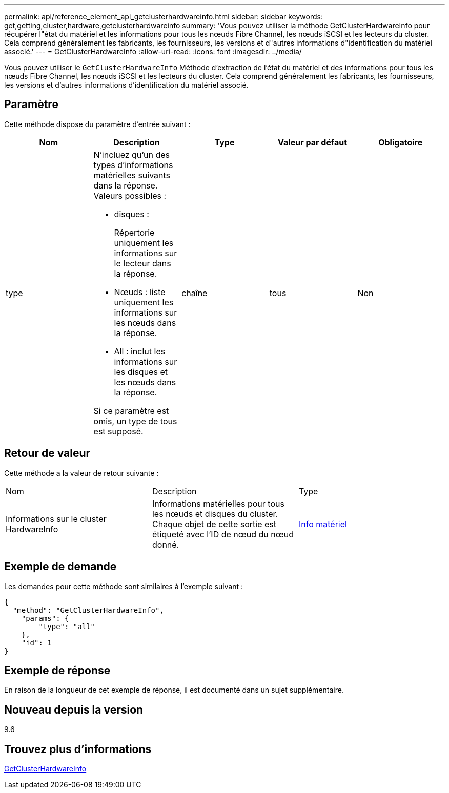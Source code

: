 ---
permalink: api/reference_element_api_getclusterhardwareinfo.html 
sidebar: sidebar 
keywords: get,getting,cluster,hardware,getclusterhardwareinfo 
summary: 'Vous pouvez utiliser la méthode GetClusterHardwareInfo pour récupérer l"état du matériel et les informations pour tous les nœuds Fibre Channel, les nœuds iSCSI et les lecteurs du cluster. Cela comprend généralement les fabricants, les fournisseurs, les versions et d"autres informations d"identification du matériel associé.' 
---
= GetClusterHardwareInfo
:allow-uri-read: 
:icons: font
:imagesdir: ../media/


[role="lead"]
Vous pouvez utiliser le `GetClusterHardwareInfo` Méthode d'extraction de l'état du matériel et des informations pour tous les nœuds Fibre Channel, les nœuds iSCSI et les lecteurs du cluster. Cela comprend généralement les fabricants, les fournisseurs, les versions et d'autres informations d'identification du matériel associé.



== Paramètre

Cette méthode dispose du paramètre d'entrée suivant :

|===
| Nom | Description | Type | Valeur par défaut | Obligatoire 


 a| 
type
 a| 
N'incluez qu'un des types d'informations matérielles suivants dans la réponse. Valeurs possibles :

* disques :
+
Répertorie uniquement les informations sur le lecteur dans la réponse.

* Nœuds : liste uniquement les informations sur les nœuds dans la réponse.
* All : inclut les informations sur les disques et les nœuds dans la réponse.


Si ce paramètre est omis, un type de tous est supposé.
 a| 
chaîne
 a| 
tous
 a| 
Non

|===


== Retour de valeur

Cette méthode a la valeur de retour suivante :

|===


| Nom | Description | Type 


 a| 
Informations sur le cluster HardwareInfo
 a| 
Informations matérielles pour tous les nœuds et disques du cluster. Chaque objet de cette sortie est étiqueté avec l'ID de nœud du nœud donné.
 a| 
xref:reference_element_api_hardwareinfo.adoc[Info matériel]

|===


== Exemple de demande

Les demandes pour cette méthode sont similaires à l'exemple suivant :

[listing]
----
{
  "method": "GetClusterHardwareInfo",
    "params": {
        "type": "all"
    },
    "id": 1
}
----


== Exemple de réponse

En raison de la longueur de cet exemple de réponse, il est documenté dans un sujet supplémentaire.



== Nouveau depuis la version

9.6



== Trouvez plus d'informations

xref:reference_element_api_response_example_getclusterhardwareinfo.adoc[GetClusterHardwareInfo]
